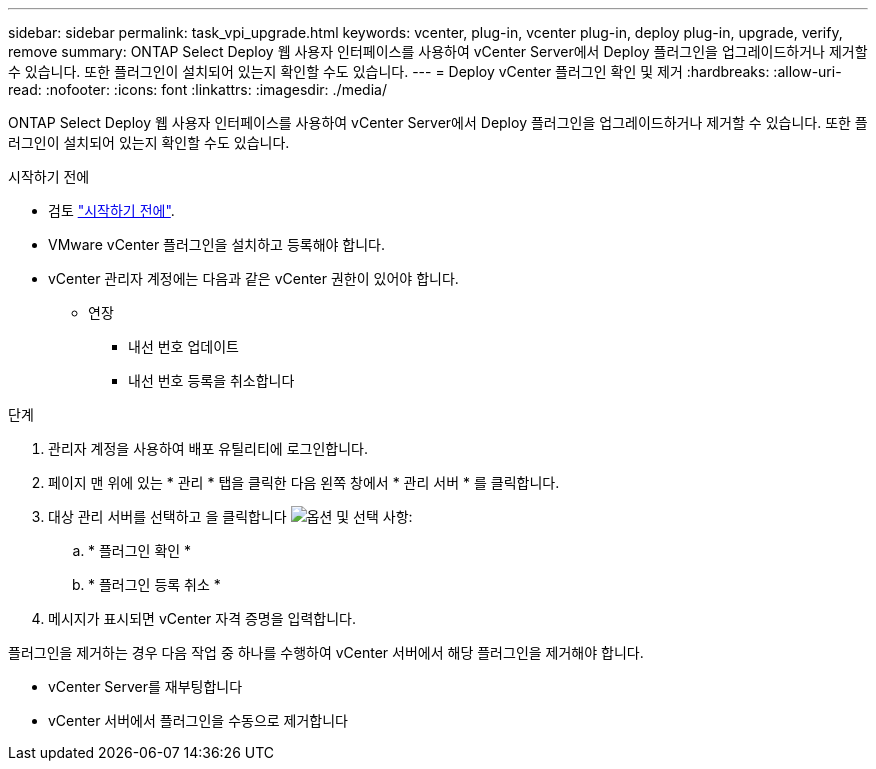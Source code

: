 ---
sidebar: sidebar 
permalink: task_vpi_upgrade.html 
keywords: vcenter, plug-in, vcenter plug-in, deploy plug-in, upgrade, verify, remove 
summary: ONTAP Select Deploy 웹 사용자 인터페이스를 사용하여 vCenter Server에서 Deploy 플러그인을 업그레이드하거나 제거할 수 있습니다. 또한 플러그인이 설치되어 있는지 확인할 수도 있습니다. 
---
= Deploy vCenter 플러그인 확인 및 제거
:hardbreaks:
:allow-uri-read: 
:nofooter: 
:icons: font
:linkattrs: 
:imagesdir: ./media/


[role="lead"]
ONTAP Select Deploy 웹 사용자 인터페이스를 사용하여 vCenter Server에서 Deploy 플러그인을 업그레이드하거나 제거할 수 있습니다. 또한 플러그인이 설치되어 있는지 확인할 수도 있습니다.

.시작하기 전에
* 검토 link:concept_vpi_manage_before.html["시작하기 전에"].
* VMware vCenter 플러그인을 설치하고 등록해야 합니다.
* vCenter 관리자 계정에는 다음과 같은 vCenter 권한이 있어야 합니다.
+
** 연장
+
*** 내선 번호 업데이트
*** 내선 번호 등록을 취소합니다






.단계
. 관리자 계정을 사용하여 배포 유틸리티에 로그인합니다.
. 페이지 맨 위에 있는 * 관리 * 탭을 클릭한 다음 왼쪽 창에서 * 관리 서버 * 를 클릭합니다.
. 대상 관리 서버를 선택하고 을 클릭합니다 image:icon_kebab.gif["옵션"] 및 선택 사항:
+
.. * 플러그인 확인 *
.. * 플러그인 등록 취소 *


. 메시지가 표시되면 vCenter 자격 증명을 입력합니다.


플러그인을 제거하는 경우 다음 작업 중 하나를 수행하여 vCenter 서버에서 해당 플러그인을 제거해야 합니다.

* vCenter Server를 재부팅합니다
* vCenter 서버에서 플러그인을 수동으로 제거합니다

